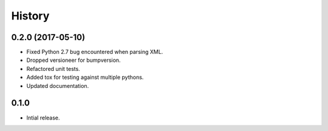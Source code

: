 =======
History
=======

0.2.0 (2017-05-10)
------------------

- Fixed Python 2.7 bug encountered when parsing XML.
- Dropped versioneer for bumpversion.
- Refactored unit tests.
- Added tox for testing against multiple pythons.
- Updated documentation.

0.1.0
------------------

* Intial release.
